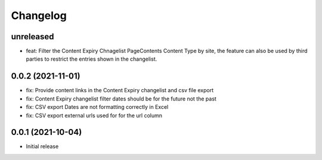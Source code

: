 =========
Changelog
=========

unreleased
==========
* feat: Filter the Content Expiry Chnagelist PageContents Content Type by site, the feature can also be used by third parties to restrict the entries shown in the changelist.

0.0.2 (2021-11-01)
==========
* fix: Provide content links in the Content Expiry changelist and csv file export
* fix: Content Expiry changelist filter dates should be for the future not the past
* fix: CSV export Dates are not formatting correctly in Excel
* fix: CSV export external urls used for for the url column

0.0.1 (2021-10-04)
==================

* Initial release


